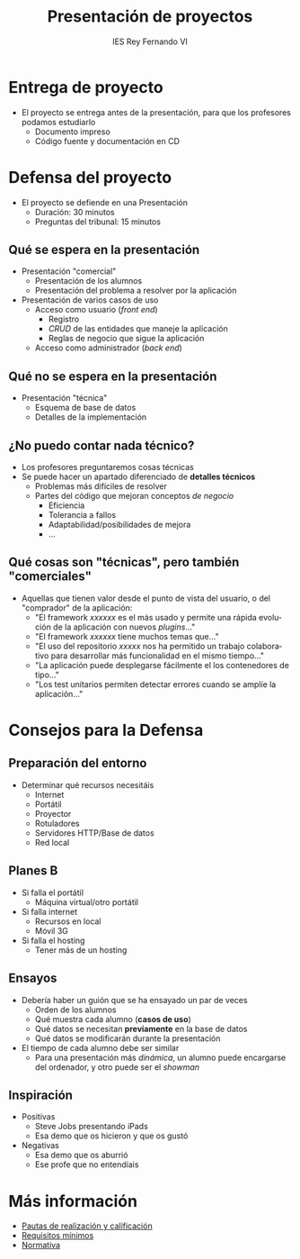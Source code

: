 #+attr_latex: :width 1pt :placement [H]
[[file:background.png]]
#+AUTHOR: IES Rey Fernando VI
#+EMAIL: alvaro.gonzalezsotillo@educa.madrid.org
#+LANGUAGE:  es
#+OPTIONS:   H:3
#+OPTIONS:   toc:1 TeX:t LaTeX:t skip:nil d:nil todo:t pri:nil tags:not-in-toc timestamp:t
#+INFOJS_OPT: view:nil toc:nil ltoc:t mouse:underline buttons:0 path:http://orgmode.org/org-info.js
#+EXPORT_SELECT_TAGS: export
#+EXPORT_EXCLUDE_TAGS: noexport
#+LATEX_CLASS: article
#+LATEX_CLASS_OPTIONS:
#+LATEX_HEADER:
#+LATEX_HEADER_EXTRA: \usepackage[margin=1.5cm]{geometry} \usepackage{attachfile} \hypersetup{colorlinks,linkcolor=black}
#+DESCRIPTION:
#+KEYWORDS: 
#+SUBTITLE:
#+REVEAL_THEME: white
#+REVEAL_HLEVEL: 1
#+REVEAL_SLIDE_FOOTER:
#+REVEAL_SLIDE_HEADER:
#+REVEAL_PLUGINS: (highlight)
#+NAME: imagen-para-org
#+BEGIN_SRC emacs-lisp :exports none :var nombrefichero="faltafichero"
(defun imagen-para-org (nombrefichero) 
  (case (and (boundp 'backend) (org-export-backend-name backend))
    (latex (concatenate 'string "[[file:" nombrefichero ".pdf]]")
    (t (concatenate 'string "[[file:" nombrefichero ".png]]")))
#+END_SRC
#+BEGIN_COMMENT
#+REVEAL_ROOT: http://cdn.jsdelivr.net/reveal.js/3.0.0/
#+END_COMMENT
#+REVEAL_ROOT: ./reveal.js
#+OPTIONS: reveal_single_file:t
#+REVEAL_INIT_SCRIPT: width: '100%'
#+REVEAL_POSTAMBLE: IES Rey Fernando VI
#+TITLE: Presentación de proyectos
#+KEYWORDS: proyecto, fct
#+REVEAL_THEME: solarized



* Entrega de proyecto
  - El proyecto se entrega antes de la presentación, para que los profesores podamos estudiarlo
    - Documento impreso 
    - Código fuente y documentación en CD


* Defensa del proyecto
  - El proyecto se defiende en una Presentación
    - Duración: 30 minutos
    - Preguntas del tribunal: 15 minutos

** Qué se espera en la presentación
  - Presentación "comercial"
    - Presentación de los alumnos
    - Presentación del problema a resolver por la aplicación
  - Presentación de varios casos de uso
    - Acceso como usuario (/front end/)
      - Registro
      - /CRUD/ de las entidades que maneje la aplicación
      - Reglas de negocio que sigue la aplicación
    - Acceso como administrador (/back end/)

** Qué no se espera en la presentación
  - Presentación "técnica"
    - Esquema de base de datos
    - Detalles de la implementación

** ¿No puedo contar nada técnico?
  - Los profesores preguntaremos cosas técnicas
  - Se puede hacer un apartado diferenciado de *detalles técnicos*
    - Problemas más difíciles de resolver
    - Partes del código que mejoran conceptos /de negocio/
      - Eficiencia
      - Tolerancia a fallos
      - Adaptabilidad/posibilidades de mejora
      - ...

** Qué cosas son "técnicas", pero también "comerciales"
  - Aquellas que tienen valor desde el punto de vista del usuario, o del "comprador" de la aplicación:
    - "El framework /xxxxxx/ es el más usado y permite una rápida evolución de la aplicación con nuevos /plugins/..."
    - "El framework /xxxxxx/ tiene muchos temas que..."
    - "El uso del repositorio /xxxxx/ nos ha permitido un trabajo colaborativo para desarrollar más funcionalidad en el mismo tiempo..."
    - "La aplicación puede desplegarse fácilmente el los contenedores de tipo..."
    - "Los test unitarios permiten detectar errores cuando se amplíe la aplicación..."

* Consejos para la Defensa
** Preparación del entorno
   - Determinar qué recursos necesitáis
     - Internet
     - Portátil
     - Proyector
     - Rotuladores
     - Servidores HTTP/Base de datos
     - Red local

** Planes *B*
   - Si falla el portátil
     - Máquina virtual/otro portátil
   - Si falla internet 
     - Recursos en local
     - Móvil 3G
   - Si falla el hosting
     - Tener más de un hosting
     
** Ensayos
   - Debería haber un guión que se ha ensayado un par de veces
     - Orden de los alumnos
     - Qué muestra cada alumno (*casos de uso*)
     - Qué datos se necesitan *previamente* en la base de datos
     - Qué datos se modificarán durante la presentación
   - El tiempo de cada alumno debe ser similar
     - Para una presentación más /dinámica/, un alumno puede encargarse del ordenador, y otro puede ser el /showman/

** Inspiración
   - Positivas
     - Steve Jobs presentando iPads
     - Esa demo que os hicieron y que os gustó
   - Negativas
     - Esa demo que os aburrió
     - Ese profe que no entendíais
   
* Más información
  - [[https://docs.google.com/document/d/1y39BN_K4BxRba5E5W_iRZo8RxCXw1KZ_YB6c6CU4weE/edit#][Pautas de realización y calificación]]
  - [[http://aulavirtual2.educa.madrid.org/file.php/11795/proyecto_2013/Requisitos_minimos.pdf][Requisitos mínimos]]
  - [[http://aulavirtual2.educa.madrid.org/file.php/11795/proyecto_2013/O20092694.pdf][Normativa]]
    
